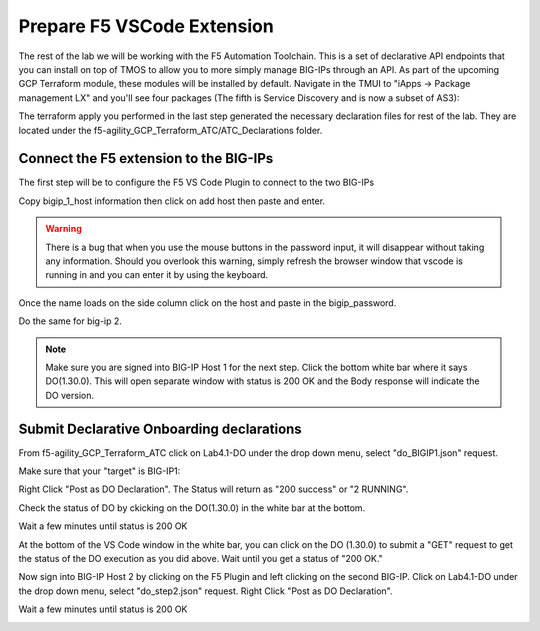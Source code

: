 Prepare F5 VSCode Extension
===========================

The rest of the lab we will be working with the F5 Automation Toolchain. This
is a set of declarative API endpoints that you can install on top of TMOS to
allow you to more simply manage BIG-IPs through an API. As part of the upcoming
GCP Terraform module, these modules will be installed by default. Navigate in
the TMUI to "iApps -> Package management LX" and you'll see four packages (The
fifth is Service Discovery and is now a subset of AS3):

.. image:: ./images/TMUI_ATCCheck.png
   :scale: 75%
   :alt: Select F5

The terraform apply you performed in the last step generated the necessary
declaration files for rest of the lab. They are located under the
f5-agility_GCP_Terraform_ATC/ATC_Declarations folder.

Connect the F5 extension to the BIG-IPs
------------------------------------------

The first step will be to configure the F5 VS Code Plugin to connect to the two
BIG-IPs

.. image:: ./images/Lab4.1-DO-SelectF5Extension.png
   :scale: 60%
   :alt: Select F5

Copy bigip_1_host information then click on add host then paste and enter.

.. image:: ./images/Lab4.1-DO-F5ExtensionAddHost_entername.png
   :scale: 60%
   :alt: Add BIG-IP1

.. warning:: There is a bug that when you use the mouse buttons in the password 
   input, it will disappear without taking any information.  Should you overlook 
   this warning, simply refresh the browser window that vscode is running in and 
   you can enter it by using the keyboard. 

Once the name loads on the side column click on the host and paste in the
bigip_password.

.. image:: ./images/Lab4.1-DO-F5Extension_enterpassword.png
   :scale: 60%
   :alt: BIG-IP1 Password

Do the same for big-ip 2.

.. note:: Make sure you are signed into BIG-IP Host 1 for the next step. Click
   the bottom white bar where it says DO(1.30.0). This will open separate window
   with status is 200 OK and the Body response will indicate the DO version.

Submit Declarative Onboarding declarations
------------------------------------------

From f5-agility_GCP_Terraform_ATC click on Lab4.1-DO under the drop down menu,
select "do_BIGIP1.json" request.

.. image:: ./images/Lab4.1-DO-BIGIP1.png
   :scale: 60%
   :alt: Add BIG-IP1

Make sure that your "target" is BIG-IP1:

.. image:: ./images/Lab4.1-DO-BIGIP1_Verification.png
   :scale: 60%
   :alt: BIG-IP1 target

Right Click "Post as DO Declaration". The Status will return as "200 success" or "2 RUNNING".

.. image:: ./images/Lab4.1-DO-BIGIP1PostasDO.png
   :scale: 60%
   :alt: Post as DO

.. image:: ./images/PostingDO_Message.png
   :scale: 100%
   :alt: Post DO

Check the status of DO by ckicking on the DO(1.30.0) in the white bar at the
bottom.

.. image:: ./images/Lab4.1-DO-BIGIP1_VerificationDOCheck.png
   :scale: 60%
   :alt: Add BIG-IP1

Wait a few minutes until status is 200 OK

.. image:: ./images/Lab4.1-DO-BIGIP1_Success.png
   :scale: 50%
   :alt: Add BIG-IP1

At the bottom of the VS Code window in the white bar, you can click on the DO
(1.30.0) to submit a "GET" request to get the status of the DO execution as you
did above. Wait until you get a status of "200 OK."

Now sign into BIG-IP Host 2 by clicking on the F5 Plugin and left clicking on
the second BIG-IP. Click on Lab4.1-DO under the drop down menu, select
"do_step2.json" request. Right Click "Post as DO Declaration".

.. image:: ./images/Lab4.1-DO-BIGIP2PostasDO.png
   :scale: 50%
   :alt: Add BIG-IP2

Wait a few minutes until status is 200 OK

.. image:: ./images/Lab4.1-DO-BIGIP2_Success.png
   :scale: 60%
   :alt: Add BIG-IP2
